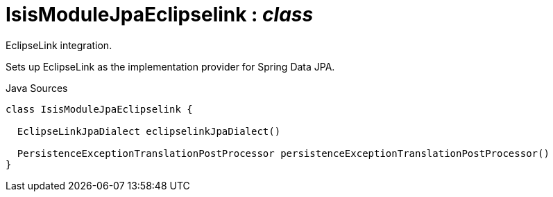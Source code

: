 = IsisModuleJpaEclipselink : _class_
:Notice: Licensed to the Apache Software Foundation (ASF) under one or more contributor license agreements. See the NOTICE file distributed with this work for additional information regarding copyright ownership. The ASF licenses this file to you under the Apache License, Version 2.0 (the "License"); you may not use this file except in compliance with the License. You may obtain a copy of the License at. http://www.apache.org/licenses/LICENSE-2.0 . Unless required by applicable law or agreed to in writing, software distributed under the License is distributed on an "AS IS" BASIS, WITHOUT WARRANTIES OR  CONDITIONS OF ANY KIND, either express or implied. See the License for the specific language governing permissions and limitations under the License.

EclipseLink integration.

Sets up EclipseLink as the implementation provider for Spring Data JPA.

.Java Sources
[source,java]
----
class IsisModuleJpaEclipselink {

  EclipseLinkJpaDialect eclipselinkJpaDialect()

  PersistenceExceptionTranslationPostProcessor persistenceExceptionTranslationPostProcessor()
}
----

